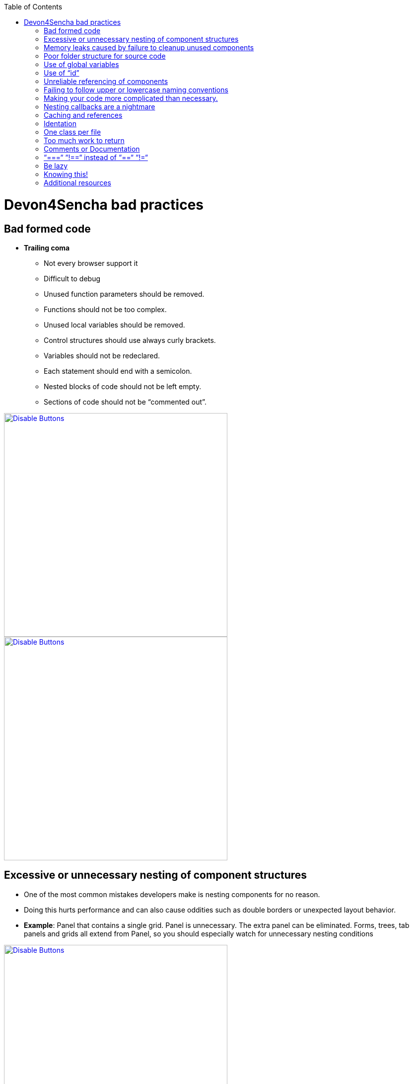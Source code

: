 :toc: macro

toc::[]



= Devon4Sencha bad practices



== Bad formed code

- *Trailing coma*

* Not every browser support it

* Difficult to debug

* Unused function parameters should be removed.

* Functions should not be too complex.

* Unused local variables should be removed.

* Control structures should use always curly brackets.

* Variables should not be redeclared.

* Each statement should end with a semicolon.

* Nested blocks of code should not be left empty.

* Sections of code should not be “commented out”.



image::images/devon4sencha-badPractices/bad-practices/bad-practice-commaI.png[Disable Buttons,width="450",link="https://github.com/devonfw/devon-guide/wiki/images/devon4sencha-badPractices/bad-practices/bad-practice-commaI.png"]



image::images/devon4sencha-badPractices/bad-practices/bad-practice-commaII.png[Disable Buttons,width="450",link="https://github.com/devonfw/devon-guide/wiki/images/devon4sencha-badPractices/bad-practices/bad-practice-commaII.png"]



== Excessive or unnecessary nesting of component structures



* One of the most common mistakes developers make is nesting components for no reason.



* Doing this hurts performance and can also cause oddities such as double borders or unexpected layout behavior.



* **Example**: Panel that contains a single grid. Panel is unnecessary.  The extra panel can be eliminated.  Forms, trees, tab panels and grids all extend from Panel, so you should especially watch for unnecessary nesting conditions



image::images/devon4sencha-badPractices/bad-practices/bad-panel-grid.png[Disable Buttons,width="450",link="https://github.com/devonfw/devon-guide/wiki/images/devon4sencha-badPractices/bad-practices/bad-panel-grid.png"]



    fig:Example 1A BAD: The panel is unnecessary.



image::images/devon4sencha-badPractices/bad-practices/good-panel-grid.png[Disable Buttons,width="450",link="https://github.com/devonfw/devon-guide/wiki/images/devon4sencha-badPractices/bad-practices/good-panel-grid.png"]    

    fig:Example 1B Good: The grid is already a panel, so just use any panel properties directly on the grid.

    

    



== Memory leaks caused by failure to cleanup unused components 



* *Why my app is getting slower and slower?.*

* *Failure to cleanup unused components as user navigates.*



* Each time user right-clicks on a grid row

a new context menu is created.



* If the user keeps this app open and clicks

hundreds of times, hundreds of context menus

will never be destroyed.



* To the developer and user, the apps “looks”

visually correct because only the last context menu

created is seen on the page.



* Memory utilization will keep increasing

Slower operation / browser crash.



image::images/devon4sencha-badPractices/bad-practices/unused-components.png[Disable Buttons,width="450",link="https://github.com/devonfw/devon-guide/wiki/images/devon4sencha-badPractices/bad-practices/unused-components.png"]



- *Better solution*

* Context menu is created once when grid

Is initialized and is simply reused each time.

* However, if the grid is destroyed, the context

Menu will still exist.



image::images/devon4sencha-badPractices/bad-practices/unused-components-solution.png[Disable Buttons,width="450",link="https://github.com/devonfw/devon-guide/wiki/images/devon4sencha-badPractices/bad-practices/unused-components-solution.png"]



- *Best solution*

* Context menu is destroyed when the grid is destroyed.



image::images/devon4sencha-badPractices/bad-practices/unused-components-Best-solution.png[Disable Buttons,width="450",link="https://github.com/devonfw/devon-guide/wiki/images/devon4sencha-badPractices/bad-practices/unused-components-Best-solution.png"]





== Poor folder structure for source code

* Doesn’t affect performance or operation, but it makes it difficult to follow the structure of the app.



fig: Poor folder structure.



image::images/devon4sencha-badPractices/bad-practices/poor-folder-stucture.png[Disable Buttons,width="450",link="https://github.com/devonfw/devon-guide/wiki/images/devon4sencha-badPractices/bad-practices/poor-folder-stucture.png"]




fig: Folder structure to follow.



image::images/devon4sencha-badPractices/bad-practices/good-folder-stucture.png[Disable Buttons,width="450",link="https://github.com/devonfw/devon-guide/wiki/images/devon4sencha-badPractices/bad-practices/good-folder-stucture.png"]



== Use of global variables

* Name collisions and hard to debug.

* We should hold “properties” in a class and then reference them with getters and setters.



    Instead of 



image::images/devon4sencha-badPractices/bad-practices/global-variable-III.png[Disable Buttons,width="450",link="https://github.com/devonfw/devon-guide/wiki/images/devon4sencha-badPractices/bad-practices/global-variable-III.png"]



    We use 

    

    

image::images/devon4sencha-badPractices/bad-practices/global-variable-IV.png[Disable Buttons,width="450",link="https://github.com/devonfw/devon-guide/wiki/images/devon4sencha-badPractices/bad-practices/global-variable-IV.png"]



image::images/devon4sencha-badPractices/bad-practices/global-variable-v.png[Disable Buttons,width="450",link="https://github.com/devonfw/devon-guide/wiki/images/devon4sencha-badPractices/bad-practices/global-variable-v.png"]



image::images/devon4sencha-badPractices/bad-practices/global-variable-I.png[Disable Buttons,width="450",link="https://github.com/devonfw/devon-guide/wiki/images/devon4sencha-badPractices/bad-practices/global-variable-I.png"]



image::images/devon4sencha-badPractices/bad-practices/global-variable-II.png[Disable Buttons,width="450",link="https://github.com/devonfw/devon-guide/wiki/images/devon4sencha-badPractices/bad-practices/global-variable-II.png"]



== Use of “id”

* Use of id’s on components is not recommended.

* Each id must be unique.



image::images/devon4sencha-badPractices/bad-practices/use-of-id-I.png[Disable Buttons,width="450",link="https://github.com/devonfw/devon-guide/wiki/images/devon4sencha-badPractices/bad-practices/use-of-id-I.png"]



* Replace by “itemId” Resolves the name conflict and we can

still get a reference to the component.



image::images/devon4sencha-badPractices/bad-practices/replace-by-itemId-I.png[Disable Buttons,width="450",link="https://github.com/devonfw/devon-guide/wiki/images/devon4sencha-badPractices/bad-practices/replace-by-itemId-I.png"]



image::images/devon4sencha-badPractices/bad-practices/replace-by-itemId-II.png[Disable Buttons,width="450",link="https://github.com/devonfw/devon-guide/wiki/images/devon4sencha-badPractices/bad-practices/replace-by-itemId-II.png"]



== Unreliable referencing of components

* Code that relies on component positioning in order to get a reference.



* It should be avoided as the code can easily be broken if any items are added, removed or nested within a different

component.



image::images/devon4sencha-badPractices/bad-practices/unreliable-reference.png[Disable Buttons,width="450",link="https://github.com/devonfw/devon-guide/wiki/images/devon4sencha-badPractices/bad-practices/unreliable-reference.png"]



image::images/devon4sencha-badPractices/bad-practices/unreliable-reference-correction.png[Disable Buttons,width="450",link="https://github.com/devonfw/devon-guide/wiki/images/devon4sencha-badPractices/bad-practices/unreliable-reference-correction.png"]



== Failing to follow upper or lowercase naming conventions

* Avoid confusion and keep your code clean.

* Additionally, if you are firing any custom events, the name of the event should be all lowercase.



 fig: Wrong upper lower naming convention.

 

image::images/devon4sencha-badPractices/bad-practices/upper-lower-naming-convention.png[Disable Buttons,width="450",link="https://github.com/devonfw/devon-guide/wiki/images/devon4sencha-badPractices/bad-practices/upper-lower-naming-convention.png"]





    fig: Correct upper lower naming convention .



image::images/devon4sencha-badPractices/bad-practices/upper-lower-naming-convention-correction.png[Disable Buttons,width="450",link="https://github.com/devonfw/devon-guide/wiki/images/devon4sencha-badPractices/bad-practices/upper-lower-naming-convention-correction.png"]



== Making your code more complicated than necessary.

* Each value is loaded individually.



image::images/devon4sencha-badPractices/bad-practices/complecated-code.png[Disable Buttons,width="450",link="https://github.com/devonfw/devon-guide/wiki/images/devon4sencha-badPractices/bad-practices/complecated-code.png"]



* Use “loadRecord” method.

* Review all of a component’s methods and examples to make sure you are using simple and proper techniques.



image::images/devon4sencha-badPractices/bad-practices/load-record.png[Disable Buttons,width="450",link="https://github.com/devonfw/devon-guide/wiki/images/devon4sencha-badPractices/bad-practices/load-record.png"]



== Nesting callbacks are a nightmare

* Pyramidal code.

* Will cost problems in the future.

* Difficult to

- Read

- Comprehend

- Follow

- Debug



image::images/devon4sencha-badPractices/bad-practices/nesting-callbacks.png[Disable Buttons,width="450",link="https://github.com/devonfw/devon-guide/wiki/images/devon4sencha-badPractices/bad-practices/nesting-callbacks.png"]



* Use “scope”.



image::images/devon4sencha-badPractices/bad-practices/nesting-callbacks-scope.png[Disable Buttons,width="450",link="https://github.com/devonfw/devon-guide/wiki/images/devon4sencha-badPractices/bad-practices/nesting-callbacks-scope.png"]



== Caching and references

* Wrong use of object references.

- Loop accessing an object.

- Repetition of accessing to the object.

- Use references! 1)Store object in a variable.2)Improvement of application performance.





* Avoid using:

- document.getElementById()

- Ext.getCmp()

- and other global queries.



* jsPerf

- JavaScript performance playground.

- Aims to provide an easy way to create and share test cases, comparing the performance of different JavaScript snippets by running benchmarks.



image::images/devon4sencha-badPractices/bad-practices/caching-and-references-I.png[Disable Buttons,width="450",link="https://github.com/devonfw/devon-guide/wiki/images/devon4sencha-badPractices/bad-practices/caching-and-references-I.png"]



image::images/devon4sencha-badPractices/bad-practices/caching-and-references-II.png[Disable Buttons,width="450",link="https://github.com/devonfw/devon-guide/wiki/images/devon4sencha-badPractices/bad-practices/caching-and-references-II.png"]



== Identation

* Code impossible to follow

- Too much!

- Inconsistent

- Waste



image::images/devon4sencha-badPractices/bad-practices/Improperly-idented-code.png[Disable Buttons,width="450",link="https://github.com/devonfw/devon-guide/wiki/images/devon4sencha-badPractices/bad-practices/Improperly-idented-code.png"]





* Always code for readability.



image::images/devon4sencha-badPractices/bad-practices/indented-code.png[Disable Buttons,width="450",link="https://github.com/devonfw/devon-guide/wiki/images/devon4sencha-badPractices/bad-practices/indented-code.png"]



== One class per file

* Avoid files with more than 1000 lines of code.

- Difficult to maintain.

- Organize your file system.

- Files and folders should match namespacing.

- Follow architectural pattern (MVC or MVVM).

- Abstraction!

- Development loader / Production builder.



image::images/devon4sencha-badPractices/bad-practices/one-class-per-file.png[Disable Buttons,width="450",link="https://github.com/devonfw/devon-guide/wiki/images/devon4sencha-badPractices/bad-practices/one-class-per-file.png"]



== Too much work to return

* Make it easy!



image::images/devon4sencha-badPractices/bad-practices/too-much-work-I.png[Disable Buttons,width="450",link="https://github.com/devonfw/devon-guide/wiki/images/devon4sencha-badPractices/bad-practices/too-much-work-I.png"]



image::images/devon4sencha-badPractices/bad-practices/too-much-work-II.png[Disable Buttons,width="450",link="https://github.com/devonfw/devon-guide/wiki/images/devon4sencha-badPractices/bad-practices/too-much-work-II.png"]



image::images/devon4sencha-badPractices/bad-practices/too-much-work-III.png[Disable Buttons,width="450",link="https://github.com/devonfw/devon-guide/wiki/images/devon4sencha-badPractices/bad-practices/too-much-work-III.png"]



== Comments or Documentation



* Bad practice

- No comments

- Variables with unmeaningful names

- Impossible to figure out what the is the intent of this code.



image::images/devon4sencha-badPractices/bad-practices/comments-documentation-I.png[Disable Buttons,width="450",link="https://github.com/devonfw/devon-guide/wiki/images/devon4sencha-badPractices/bad-practices/comments-documentation-I.png"]



* Best practice

- Comment top-level structures.

- Use meaningful names : “Self-commenting” code.

- Add notes whenever logic is not obvious.



* Build your docs into a searchable tool.

- JSDuck – https://github.com/senchalabs/jsduck/wiki[https://github.com/senchalabs/jsduck/wiki]

- API documentation generator for Sencha.



image::images/devon4sencha-badPractices/bad-practices/js-duck.png[Disable Buttons,width="450",link="https://github.com/devonfw/devon-guide/wiki/images/devon4sencha-badPractices/bad-practices/js-duck.png"]



== “===“ “!==“ instead of “==“ “!=“



* Comparator operations

- When you receive data in a json structure and you are not sure about what you are getting you should be more restrictive.



image::images/devon4sencha-badPractices/bad-practices/comparator-operation.png[Disable Buttons,width="450",link="https://github.com/devonfw/devon-guide/wiki/images/devon4sencha-badPractices/bad-practices/comparator-operation.png"]



== Be lazy



* Bad practice: Initialization of all three panels.



image::images/devon4sencha-badPractices/bad-practices/be-lazy-badPractice.png[Disable Buttons,width="450",link="https://github.com/devonfw/devon-guide/wiki/images/devon4sencha-badPractices/bad-practices/be-lazy-badPractice.png"]



* Best practice

- Lazy initialization: Add items/views only when necessary

- Lazy rendering: Save the browser some time!

- Reuse things: Save yourself some time!



image::images/devon4sencha-badPractices/bad-practices/bill-gate-says.png[Disable Buttons,width="450",link="https://github.com/devonfw/devon-guide/wiki/images/devon4sencha-badPractices/bad-practices/bill-gate-says.png"]



== Knowing this!



* This



- Describes the actual object application is executing.

- Defines context and scope.



* Two rules for this:

1. When a function is executed via a *var* reference, the default execution context (“this”) is *window*



2. When a function is executed via an object key,the execution context (“this”) is the object.



image::images/devon4sencha-badPractices/bad-practices/knowing-this-I.png[Disable Buttons,width="450",link="https://github.com/devonfw/devon-guide/wiki/images/devon4sencha-badPractices/bad-practices/knowing-this-I.png"]



image::images/devon4sencha-badPractices/bad-practices/knowing-this-II.png[[Disable Buttons,width="450",link="https://github.com/devonfw/devon-guide/wiki/images/devon4sencha-badPractices/bad-practices/knowing-this-II.png"]



== Additional resources





* “Maintainable JavaScript” by Nicholas Zacha

-  http://www.slideshare.net/nzakas/maintainable-javascript-2012



* “Code Conventions for JS” by Douglass Crockford

-  http://javascript.crockford.com/code.html



* “JavaScript Performance Tips & Tricks” by Grgur Grisogono

-  http://moduscreate.com/javascript-performance-tips-tricks/